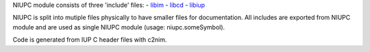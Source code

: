 NIUPC module consists of three 'include' files:
- libim_
- libcd_
- libiup_

NIUPC is split into mutiple files physically to have smaller files for documentation.
All includes are exported from NIUPC module and are used as single NIUPC module (usage: niupc.someSymbol).

Code is generated from IUP C header files with c2nim.

.. _libim: /niup/niup/inc/c/libim.html
.. _libcd: /niup/niup/inc/c/libcd.html
.. _libiup: /niup/niup/inc/c/libiup.html

